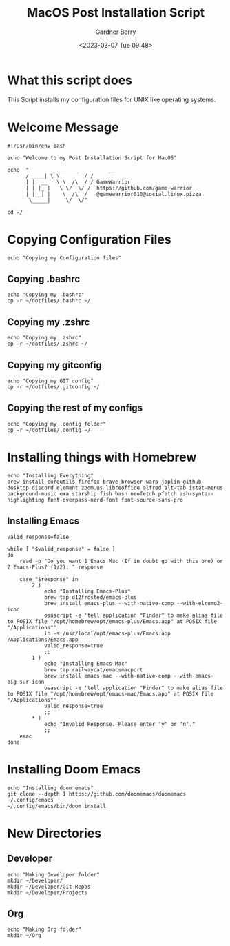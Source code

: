 #+title: MacOS Post Installation Script
#+description: The literate version of this script written in org-mode.
#+date: <2023-03-07 Tue 09:48>
#+property: header-args :tangle install-mac.sh
#+author: Gardner Berry
#+options: toc:nil num:nil timestamp:nil

* What this script does
This Script installs my configuration files for UNIX like operating systems.

* Welcome Message
#+begin_src shell
#!/usr/bin/env bash

echo "Welcome to my Post Installation Script for MacOS"

echo  "       _____  __          __
      / ____| \ \        / /
      | |  __   \ \  /\  / / GameWarrior
      | | |_ |   \ \/  \/ /  https://github.com/game-warrior
      | |__| |    \  /\  /   @gamewarrior010@social.linux.pizza
       \_____|     \/  \/"

cd ~/
#+end_src

* Copying Configuration Files
#+begin_src shell
echo "Copying my Configuration files"
#+end_src

** Copying .bashrc
#+begin_src shell
echo "Copying my .bashrc"
cp -r ~/dotfiles/.bashrc ~/
#+end_src
** Copying my .zshrc
#+begin_src shell
echo "Copying my .zshrc"
cp -r ~/dotfiles/.zshrc ~/
#+end_src

** Copying my gitconfig
#+begin_src shell
echo "Copying my GIT config"
cp -r ~/dotfiles/.gitconfig ~/
#+end_src

** Copying the rest of my configs
#+begin_src shell
echo "Copying my .config folder"
cp -r ~/dotfiles/.config ~/
#+end_src

* Installing things with Homebrew
#+begin_src shell
echo "Installing Everything"
brew install coreutils firefox brave-browser warp joplin github-desktop discord element zoom.us libreoffice alfred alt-tab istat-menus background-music exa starship fish bash neofetch pfetch zsh-syntax-highlighting font-overpass-nerd-font font-source-sans-pro
#+end_src

** Installing Emacs
#+begin_src shell
valid_response=false

while [ "$valid_response" = false ]
do
    read -p "Do you want 1 Emacs Mac (If in doubt go with this one) or 2 Emacs-Plus? (1/2): " response

    case "$response" in
        2 )
            echo "Installing Emacs-Plus"
            brew tap d12frosted/emacs-plus
            brew install emacs-plus --with-native-comp --with-elrumo2-icon
            osascript -e 'tell application "Finder" to make alias file to POSIX file "/opt/homebrew/opt/emacs-plus/Emacs.app" at POSIX file "/Applications"'
            ln -s /usr/local/opt/emacs-plus/Emacs.app /Applications/Emacs.app
            valid_response=true
            ;;
        1 )
            echo "Installing Emacs-Mac"
            brew tap railwaycat/emacsmacport
            brew install emacs-mac --with-native-comp --with-emacs-big-sur-icon
            osascript -e 'tell application "Finder" to make alias file to POSIX file "/opt/homebrew/opt/emacs-mac/Emacs.app" at POSIX file "/Applications"'
            valid_response=true
            ;;
        * )
            echo "Invalid Response. Please enter 'y' or 'n'."
            ;;
    esac
done
#+end_src

* Installing Doom Emacs
#+begin_src shell
echo "Installing doom emacs"
git clone --depth 1 https://github.com/doomemacs/doomemacs ~/.config/emacs
~/.config/emacs/bin/doom install
#+end_src

* New Directories
** Developer
#+begin_src shell
echo "Making Developer folder"
mkdir ~/Developer/
mkdir ~/Developer/Git-Repos
mkdir ~/Developer/Projects
#+end_src

** Org
#+begin_src shell
echo "Making Org folder"
mkdir ~/Org
#+end_src

* Parking Lot :noexport:
